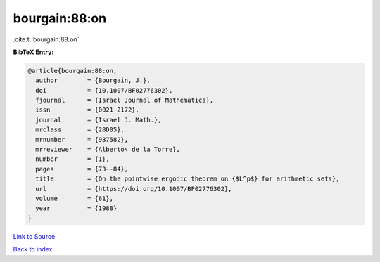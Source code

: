 bourgain:88:on
==============

:cite:t:`bourgain:88:on`

**BibTeX Entry:**

.. code-block:: bibtex

   @article{bourgain:88:on,
     author        = {Bourgain, J.},
     doi           = {10.1007/BF02776302},
     fjournal      = {Israel Journal of Mathematics},
     issn          = {0021-2172},
     journal       = {Israel J. Math.},
     mrclass       = {28D05},
     mrnumber      = {937582},
     mrreviewer    = {Alberto\ de la Torre},
     number        = {1},
     pages         = {73--84},
     title         = {On the pointwise ergodic theorem on {$L^p$} for arithmetic sets},
     url           = {https://doi.org/10.1007/BF02776302},
     volume        = {61},
     year          = {1988}
   }

`Link to Source <https://doi.org/10.1007/BF02776302},>`_


`Back to index <../By-Cite-Keys.html>`_

